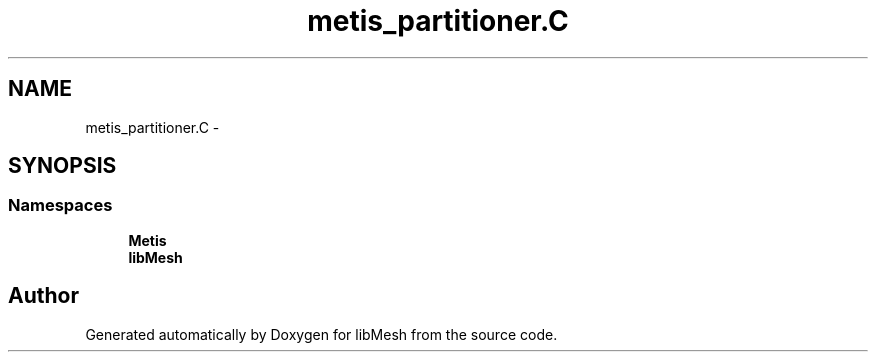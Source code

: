 .TH "metis_partitioner.C" 3 "Tue May 6 2014" "libMesh" \" -*- nroff -*-
.ad l
.nh
.SH NAME
metis_partitioner.C \- 
.SH SYNOPSIS
.br
.PP
.SS "Namespaces"

.in +1c
.ti -1c
.RI "\fBMetis\fP"
.br
.ti -1c
.RI "\fBlibMesh\fP"
.br
.in -1c
.SH "Author"
.PP 
Generated automatically by Doxygen for libMesh from the source code\&.
